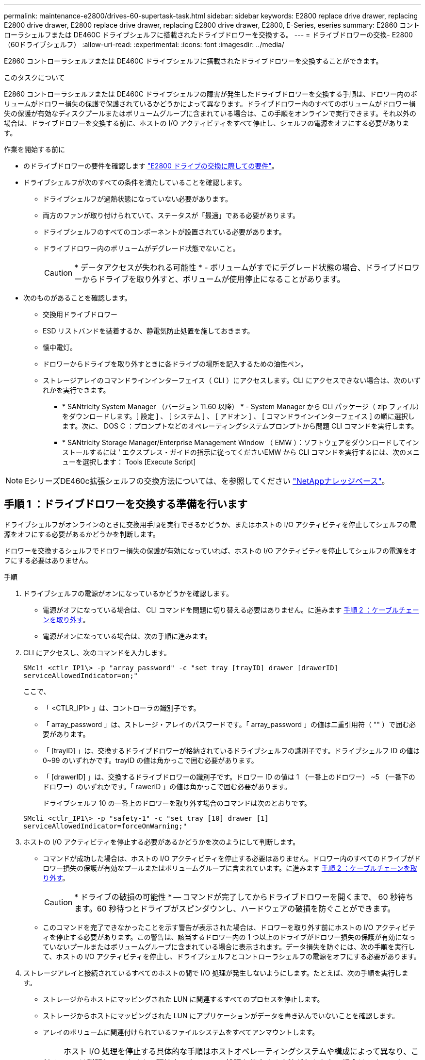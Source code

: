 ---
permalink: maintenance-e2800/drives-60-supertask-task.html 
sidebar: sidebar 
keywords: E2800 replace drive drawer, replacing E2800 drive drawer, E2800 replace drive drawer, replacing E2800 drive drawer, E2800, E-Series, eseries 
summary: E2860 コントローラシェルフまたは DE460C ドライブシェルフに搭載されたドライブドロワーを交換する。 
---
= ドライブドロワーの交換- E2800（60ドライブシェルフ）
:allow-uri-read: 
:experimental: 
:icons: font
:imagesdir: ../media/


[role="lead"]
E2860 コントローラシェルフまたは DE460C ドライブシェルフに搭載されたドライブドロワーを交換することができます。

.このタスクについて
E2860 コントローラシェルフまたは DE460C ドライブシェルフの障害が発生したドライブドロワーを交換する手順は、ドロワー内のボリュームがドロワー損失の保護で保護されているかどうかによって異なります。ドライブドロワー内のすべてのボリュームがドロワー損失の保護が有効なディスクプールまたはボリュームグループに含まれている場合は、この手順をオンラインで実行できます。それ以外の場合は、ドライブドロワーを交換する前に、ホストの I/O アクティビティをすべて停止し、シェルフの電源をオフにする必要があります。

.作業を開始する前に
* のドライブドロワーの要件を確認します link:drives-overview-supertask-concept.html["E2800 ドライブの交換に際しての要件"]。
* ドライブシェルフが次のすべての条件を満たしていることを確認します。
+
** ドライブシェルフが過熱状態になっていない必要があります。
** 両方のファンが取り付けられていて、ステータスが「最適」である必要があります。
** ドライブシェルフのすべてのコンポーネントが設置されている必要があります。
** ドライブドロワー内のボリュームがデグレード状態でないこと。
+

CAUTION: * データアクセスが失われる可能性 * - ボリュームがすでにデグレード状態の場合、ドライブドロワーからドライブを取り外すと、ボリュームが使用停止になることがあります。



* 次のものがあることを確認します。
+
** 交換用ドライブドロワー
** ESD リストバンドを装着するか、静電気防止処置を施しておきます。
** 懐中電灯。
** ドロワーからドライブを取り外すときに各ドライブの場所を記入するための油性ペン。
** ストレージアレイのコマンドラインインターフェイス（ CLI ）にアクセスします。CLI にアクセスできない場合は、次のいずれかを実行できます。
+
*** * SANtricity System Manager （バージョン 11.60 以降） * - System Manager から CLI パッケージ（ zip ファイル）をダウンロードします。[ 設定 ] 、 [ システム ] 、 [ アドオン ] 、 [ コマンドラインインターフェイス ] の順に選択します。次に、 DOS C ：プロンプトなどのオペレーティングシステムプロンプトから問題 CLI コマンドを実行します。
*** * SANtricity Storage Manager/Enterprise Management Window （ EMW ）：ソフトウェアをダウンロードしてインストールするには ' エクスプレス・ガイドの指示に従ってくださいEMW から CLI コマンドを実行するには、次のメニューを選択します： Tools [Execute Script]







NOTE: EシリーズDE460c拡張シェルフの交換方法については、を参照してください https://kb.netapp.com/on-prem/E-Series/Hardware-KBs/How_to_replace_an_E_Series_DE460c_controller_expansion_shelf["NetAppナレッジベース"^]。



== 手順 1 ：ドライブドロワーを交換する準備を行います

ドライブシェルフがオンラインのときに交換用手順を実行できるかどうか、またはホストの I/O アクティビティを停止してシェルフの電源をオフにする必要があるかどうかを判断します。

ドロワーを交換するシェルフでドロワー損失の保護が有効になっていれば、ホストの I/O アクティビティを停止してシェルフの電源をオフにする必要はありません。

.手順
. ドライブシェルフの電源がオンになっているかどうかを確認します。
+
** 電源がオフになっている場合は、 CLI コマンドを問題に切り替える必要はありません。に進みます <<手順 2 ：ケーブルチェーンを取り外す>>。
** 電源がオンになっている場合は、次の手順に進みます。


. CLI にアクセスし、次のコマンドを入力します。
+
[listing]
----
SMcli <ctlr_IP1\> -p "array_password" -c "set tray [trayID] drawer [drawerID]
serviceAllowedIndicator=on;"
----
+
ここで、

+
** 「 <CTLR_IP1> 」は、コントローラの識別子です。
** 「 array_password 」は、ストレージ・アレイのパスワードです。「 array_password 」の値は二重引用符（ "" ）で囲む必要があります。
** 「 [trayID] 」は、交換するドライブドロワーが格納されているドライブシェルフの識別子です。ドライブシェルフ ID の値は 0~99 のいずれかです。trayID の値は角かっこで囲む必要があります。
** 「 [drawerID] 」は、交換するドライブドロワーの識別子です。ドロワー ID の値は 1 （一番上のドロワー） ~5 （一番下のドロワー）のいずれかです。「 rawerID 」の値は角かっこで囲む必要があります。
+
ドライブシェルフ 10 の一番上のドロワーを取り外す場合のコマンドは次のとおりです。



+
[listing]
----
SMcli <ctlr_IP1\> -p "safety-1" -c "set tray [10] drawer [1]
serviceAllowedIndicator=forceOnWarning;"
----
. ホストの I/O アクティビティを停止する必要があるかどうかを次のようにして判断します。
+
** コマンドが成功した場合は、ホストの I/O アクティビティを停止する必要はありません。ドロワー内のすべてのドライブがドロワー損失の保護が有効なプールまたはボリュームグループに含まれています。に進みます <<手順 2 ：ケーブルチェーンを取り外す>>。
+

CAUTION: * ドライブの破損の可能性 * -- コマンドが完了してからドライブドロワーを開くまで、 60 秒待ちます。60 秒待つとドライブがスピンダウンし、ハードウェアの破損を防ぐことができます。

** このコマンドを完了できなかったことを示す警告が表示された場合は、ドロワーを取り外す前にホストの I/O アクティビティを停止する必要があります。この警告は、該当するドロワー内の 1 つ以上のドライブがドロワー損失の保護が有効になっていないプールまたはボリュームグループに含まれている場合に表示されます。データ損失を防ぐには、次の手順を実行して、ホストの I/O アクティビティを停止し、ドライブシェルフとコントローラシェルフの電源をオフにする必要があります。


. ストレージアレイと接続されているすべてのホストの間で I/O 処理が発生しないようにします。たとえば、次の手順を実行します。
+
** ストレージからホストにマッピングされた LUN に関連するすべてのプロセスを停止します。
** ストレージからホストにマッピングされた LUN にアプリケーションがデータを書き込んでいないことを確認します。
** アレイのボリュームに関連付けられているファイルシステムをすべてアンマウントします。
+

NOTE: ホスト I/O 処理を停止する具体的な手順はホストオペレーティングシステムや構成によって異なり、ここでは説明していません。環境内でホスト I/O 処理を停止する方法がわからない場合は、ホストをシャットダウンすることを検討してください。



. ストレージアレイでミラー関係が確立されている場合は、セカンダリストレージアレイのすべてのホスト I/O 処理を停止します。
+

CAUTION: * データ損失の可能性 * - I/O 処理の実行中にこの手順を続行すると、ストレージアレイにアクセスできないため、ホストアプリケーションがデータを失う可能性があります。

. キャッシュメモリ内のデータがドライブに書き込まれるまで待ちます。
+
キャッシュされたデータをドライブに書き込む必要がある場合は、各コントローラの背面にある緑のキャッシュアクティブ LED が点灯します。この LED が消灯するまで待つ必要があります。

+
image::../media/28_dwg_2800_controller_attn_led_maint-e2800.gif[E2800コントローラのキャッシュアクティブLED]

+
* （ 1 ） * _ キャッシュアクティブ LED_

. SANtricity システムマネージャのホームページで、「 * 進行中の操作を表示」を選択します。
. すべての処理が完了するまで待ってから、次の手順に進みます。
. 次のいずれかの手順に従って、シェルフの電源をオフにします。
+
** _ シェルフ * のドロワーを * ドロワー損失の保護で交換する場合 _ ：シェルフの電源をオフにする必要はありません。ドライブドロワーをオンラインにした状態で手順の交換を実行できます。これは、 Set Drawer Service Action Allowed Indicator CLI コマンドが正常に完了したためです。
** _ コントローラ * シェルフ内のドロワーを交換する際に * ドロワー損失の保護が有効でない場合 _ ：
+
... コントローラシェルフの両方の電源スイッチをオフにします。
... コントローラシェルフのすべての LED が消灯するまで待ちます。


** _ 拡張ドライブシェルフ * でドロワーを交換する場合 * ドロワー損失の保護なし _ ：
+
... コントローラシェルフの両方の電源スイッチをオフにします。
... コントローラシェルフのすべての LED が消灯するまで待ちます。
... ドライブシェルフの両方の電源スイッチをオフにします。
... ドライブのアクティビティが停止するまで 2 分待ちます。








== 手順 2 ：ケーブルチェーンを取り外す

障害が発生したドライブドロワーを取り外して交換できるように、両方のケーブルチェーンを取り外します。

.このタスクについて
各ドライブドロワーに左右 2 つのケーブルチェーンがあります。ドロワーは左右のケーブルチェーンでスライドして出し入れできます。

ケーブルチェーンの金属製の両端をエンクロージャ内部の対応する水平ガイドレールと垂直ガイドレールに沿って次のようにスライドします。

* 左右の垂直ガイドレールを使用して、ケーブルチェーンをエンクロージャのミッドプレーンに接続します。
* 左右の水平ガイドレールを使用して、ケーブルチェーンを個々のドロワーに接続します。



CAUTION: * ハードウェアの破損の可能性 * -- ドライブトレイの電源が入っている場合は ' ケーブルチェーンの両端が取り外されるまで電源が入ったままになります機器のショートを防ぐために、ケーブルチェーンのもう一方の端がまだ接続されているときは、取り外したケーブルチェーンのコネクタが金属製のシャーシに触れないようにしてください。

.手順
. ドライブシェルフとコントローラシェルフの I/O アクティビティがなくなり、電源がオフになっていること、または「 S et Drawer Attention Indicator 」 CLI コマンドを発行したことを確認します。
. ドライブシェルフの背面から、右側のファンキャニスターを取り外します。
+
.. オレンジのタブを押してファンキャニスターのハンドルを外します。
+
次の図は、ファンキャニスターのハンドルを伸ばして左側のオレンジのタブから外した状態を示しています。

+
image::../media/28_dwg_e2860_de460c_fan_canister_handle_with_callout_maint-e2800.gif[ファンキャニスターのハンドル]

+
* （ 1 ） * _ ファンキャニスターハンドル _

.. ハンドルを使用してファンキャニスターをドライブトレイから引き出し、脇に置きます。
.. トレイの電源がオンになっている場合は、左側のファンの速度が最大まで上がっていることを確認します。
+

CAUTION: * 過熱による機器の破損の可能性 * -- トレイの電源が入っている場合は、両方のファンを同時に取り外さないでください。そうしないと、機器が過熱状態になる可能性があり



. 取り外すケーブルチェーンを特定します。
+
** 電源がオンになっている場合は、ドロワー前面の黄色の警告 LED が点灯して、取り外す必要があるケーブルチェーンが示されます。
** 電源がオフになっている場合は、 5 つのうちのどのケーブルチェーンを取り外すかを手動で確認する必要があります。次の図は、ファンキャニスターを取り外したドライブシェルフの右側を示しています。ファンキャニスターを取り外してあるので、 5 つのケーブルチェーンと各ドロワーの垂直コネクタおよび水平コネクタを確認できます。
+
一番上のケーブルチェーンがドライブドロワー 1 に接続され、一番下のケーブルチェーンがドライブドロワー 5 に接続されています。ドライブドロワー 1 を例に説明します。

+
image::../media/trafford_cable_rail_1_maint-e2800.gif[ドライブドロワーのケーブルチェーンとコネクタ]

+
* （ 1 ） * _ ケーブルチェーン _

+
* （ 2 ） * _ 垂直コネクタ（ミッドプレーンに接続） _

+
* （ 3 ） * _ 水平コネクタ（引き出しに接続） _



. 簡単にアクセスできるように、右側のケーブルチェーンを指で左に動かします。
. 右側のケーブルチェーンのいずれかを、対応する垂直ガイドレールから外します。
+
.. 懐中電灯で内部を照らし、エンクロージャの垂直ガイドレールに接続されているケーブルチェーン先端のオレンジのリングの位置を確認します。
+
image::../media/trafford_cable_rail_3_maint-e2800.gif[ドライブドロワーの垂直レールとケーブルチェーンのオレンジのリング]

+
* （ 1 ） * 垂直ガイドレールのオレンジリング _

+
* （ 2 ） * _ ケーブルチェーン、一部取り外し _

.. ケーブルチェーンのラッチを外すには、オレンジのリングに指をかけ、システムの中央に向かって押します。
.. ケーブルチェーンを取り外すには、指を 2.5cm ほど慎重に手前に引きます。ケーブルチェーンのコネクタは垂直ガイドレールから外さずに残しておきます（ドライブトレイの電源がオンになっている場合は、ケーブルチェーンのコネクタが金属製のシャーシに触れないようにしてください）。


. ケーブルチェーンのもう一方の端を外します。
+
.. 懐中電灯で内部を照らし、エンクロージャの水平ガイドレールに取り付けられているケーブルチェーン先端のオレンジのリングの位置を確認します。
+
次の図は、右側の水平コネクタとケーブルチェーンを外し、左側を途中まで引き出した状態を示しています。

+
image::../media/trafford_cable_rail_2_maint-e2800.gif[水平レール用のオレンジのリングとドライブドロワー用のケーブルチェーン]

+
* （ 1 ） * _ 水平ガイドレールのオレンジリング _

+
* （ 2 ） * _ ケーブルチェーン、一部取り外し _

.. ケーブルチェーンのラッチを外すには、オレンジのリングに指をかけ、そっと下に押します。
+
この図では、水平ガイドレールのオレンジのリング（図の項目 1 ）を下に押して、ケーブルチェーンの残りの部分をエンクロージャから引き出せる状態になっています。

.. 指を手前に引いてケーブルチェーンを抜きます。


. ケーブルチェーン全体をドライブシェルフから慎重に引き出します。
. 右側のファンキャニスターを元に戻します。
+
.. ファンキャニスターをスライドしてシェルフに最後まで押し込みます。
.. ファンキャニスターのハンドルをオレンジのタブに固定されるまで動かします。
.. ドライブシェルフに電力が供給されている場合は、ファンの背面にある黄色の警告 LED が消灯しており、ファンの背面からの通気が確保されていることを確認します。
+
ファンを再度取り付けてから両方のファンが適正な速度に落ち着くまで、 1 分程度は LED が点灯したままになることがあります。

+
電源がオフになっている場合は、ファンは動作せず、 LED も点灯しません。



. ドライブシェルフの背面から、左側のファンキャニスターを取り外します。
. ドライブシェルフに電力が供給されている場合は、右側のファンの速度が最大まで上がっていることを確認します。
+

CAUTION: * 過熱による機器の破損の可能性 * -- シェルフの電源が入っている場合、同時に両方のファンを取り外さないでください。そうしないと、機器が過熱状態になる可能性があり

. 左側のケーブルチェーンを対応する垂直ガイドレールから外します。
+
.. 懐中電灯で内部を照らし、垂直ガイドレールに取り付けられているケーブルチェーン先端のオレンジのリングの位置を確認します。
.. ケーブルチェーンのラッチを外すには、オレンジのリングに指をかけます。
.. ケーブルチェーンを取り外すには、 2.5cm ほど手前に引きます。ケーブルチェーンのコネクタは垂直ガイドレールから外さずに残しておきます
+

CAUTION: * ハードウェアの破損の可能性 * -- ドライブトレイの電源が入っている場合は ' ケーブルチェーンの両端が取り外されるまで電源が入ったままになります機器のショートを防ぐために、ケーブルチェーンのもう一方の端がまだ接続されているときは、取り外したケーブルチェーンのコネクタが金属製のシャーシに触れないようにしてください。



. 左のケーブルチェーンを水平ガイドレールから外し、ケーブルチェーン全体をドライブシェルフから引き出します。
+
この手順の電源をオンにした状態で最後のケーブルチェーンのコネクタを外すと、黄色の警告 LED など、すべての LED が消灯します。

. 左側のファンキャニスターを元に戻します。ドライブシェルフに電力が供給されている場合は、ファンの背面にある黄色の LED が消灯しており、ファンの背面からの通気が確保されていることを確認します。
+
ファンを再度取り付けてから両方のファンが適正な速度に落ち着くまで、 1 分程度は LED が点灯したままになることがあります。





== 手順 3 ：障害が発生したドライブドロワーを取り外す

新しいドライブドロワーに交換するために、障害が発生したドライブドロワーを取り外します。


CAUTION: * データアクセスが失われる可能性 * -- 磁場によってドライブに保存されているすべてのデータが破損したり、原因がドライブの回路に故障し、修理不可能となる場合があります。データアクセスの喪失やドライブの破損を防ぐために、ドライブは磁気デバイスに近づけないでください。

.手順
. 次の点を確認してください。
+
** 左右のケーブルチェーンが外れている。
** 左右のファンキャニスターは交換します。


. ドライブシェルフの前面からベゼルを取り外します。
. 両方のレバーを引いてドライブドロワーを外します。
. 伸ばしたレバーを使用して、ドライブドロワーを停止するところまで慎重に引き出します。ドライブドロワーをドライブシェルフから完全には取り外さないでください。
. ボリュームがすでに作成されて割り当てられている場合は、各ドライブの場所を油性ペンで記入します。たとえば、次の図のように、各ドライブの上に適切なスロット番号を書いておきます。
+
image::../media/dwg_trafford_drawer_with_hdds_callouts_maint-e2800.gif[ドライブのスロット番号]

+

CAUTION: ** データアクセスが失われる可能性 ** -- 各ドライブを取り外す前に、その場所を記録しておいてください。

. ドライブをドライブドロワーから取り外します。
+
.. 各ドライブの前面中央にあるオレンジのリリースラッチをそっと引いて戻します。
.. ドライブのハンドルを垂直な位置まで持ち上げます。
.. ハンドルをつかんでドライブドロワーからドライブを持ち上げます。
+
image::../media/92_dwg_de6600_install_or_remove_drive_maint-e2800.gif[カムハンドルを使用してドライブをドロワーから持ち上げます。]

.. ドライブを磁気デバイスとは別の、静電気防止処置を施した平らな場所に置きます。


. ドライブドロワーを取り外します。
+
.. ドライブドロワーの両側にあるプラスチック製のリリースレバーの位置を確認します。
+
image::../media/92_pht_de6600_drive_drawer_release_lever_maint-e2800.gif[レバーを放してドロワーを取り外します。]

+
* （ 1 ） * _ ドライブドロワーリリースレバー _

.. ラッチを手前に引いて両方のリリースレバーを外します。
.. 両方のリリースレバーを押さえながら、ドライブドロワーを手前に引き出します。
.. ドライブドロワーをドライブシェルフから取り外します。






== 手順 4 ：新しいドライブドロワーを取り付ける

障害が発生したドライブドロワーの代わりに、新しいドライブドロワーを取り付けます。

.手順
. ドライブシェルフの前面から、空いているドロワースロットを懐中電灯で照らし、そのスロットのロックつまみの位置を確認します。
+
ロックつまみは、一度に複数のドライブドロワーを開くことを防ぐための安全装置です。

+
image::../media/92_pht_de6600_lock_out_tumbler_detail_maint-e2800.gif[ロックつまみとドロワーガイド]

+
* （ 1 ） * _ ロックつまみ _

+
* （ 2 ） * _ 引き出しガイド _

. 交換用ドライブドロワーを空きスロットの前面のやや右寄りの位置に合わせます。
+
ドロワーをやや右寄りの位置に合わせると、ロックつまみとドロワーガイドの位置が正しく揃います。

. ドライブドロワーをスロットにスライドし、ドロワーガイドがロックつまみの下に滑り込むように押します。
+

CAUTION: * 機器の破損のリスク * - ドロワーガイドをロックつまみの下に滑り込ませないと破損することがあります。

. ラッチが固定されるまで、ドライブドロワーを慎重に押し込みます。
+
ドロワーを押して閉じる際、最初は多少の抵抗がかかりますが、ある程度までは正常な状態です。

+

CAUTION: * 機器の破損のリスク * - ドライブドロワーが引っかかりそうな場合は、押して停止してください。ドロワーの前面にあるリリースレバーを使ってドロワーを引き出します。そのあと、ドロワーをスロットに再度挿入し、つまみの位置がレールの上になるようにレールの位置を正しく揃えます。





== 手順 5 ：ケーブルチェーンを取り付ける

ドライブドロワーにドライブを安全に取り付けられるように、ケーブルチェーンを取り付けます。

.このタスクについて
ケーブルチェーンを取り付けるときは、ケーブルチェーンを取り外したときと逆の順序で作業します。チェーンの水平コネクタをエンクロージャの水平ガイドレールに挿入してから、チェーンの垂直コネクタをエンクロージャの垂直ガイドレールに挿入する必要があります。

.手順
. 次の点を確認してください。
+
** 新しいドライブドロワーが取り付けられている。
** 「 LEFT 」および「 RIGHT 」というマークが付いた 2 つの交換用ケーブルチェーンを用意しておきます（ドライブドロワーの横の水平コネクタにあります）。


. ドライブシェルフの背面から、右側のファンキャニスターを取り外して脇に置きます。
. シェルフの電源がオンになっている場合は、左側のファンの速度が最大まで上がっていることを確認します。
+

CAUTION: * 過熱による機器の破損の可能性 * -- シェルフの電源が入っている場合、同時に両方のファンを取り外さないでください。そうしないと、機器が過熱状態になる可能性があり

. 右のケーブルチェーンを取り付けます。
+
.. 右のケーブルチェーンの水平コネクタと垂直コネクタ、およびエンクロージャ内部の対応する水平ガイドレールと垂直ガイドレールの位置を確認します。
.. ケーブルチェーンの両方のコネクタを対応するガイドレールに合わせます。
.. ケーブルチェーンの水平コネクタを水平ガイドレールに沿ってスライドし、動かなくなるところまで押し込みます。
+

CAUTION: * 機器の故障のリスク * -- コネクタをガイドレールに差し込んでください。コネクタがガイドレールの上に載った状態になっていると、システムの運用時に問題が発生する可能性があります。

+
次の図は、エンクロージャ内の 2 台目のドライブドロワー用の水平ガイドレールと垂直ガイドレールを示しています。

+
image::../media/2860_dwg_both_guide_rails_maint-e2800.gif[水平および垂直ガイドレール]

+
* （ 1 ） * _ 水平ガイドレール _

+
* （ 2 ） * _ 垂直ガイドレール _

.. 右のケーブルチェーンの垂直コネクタを垂直ガイドレールに沿ってスライドします。
.. ケーブルチェーンの両端を再接続したあと、ケーブルチェーンを軽く引っ張って、両方のコネクタが固定されていることを確認します。
+

CAUTION: * 機器の故障のリスク * -- コネクタが固定されていないと、ドロワーの動作中にケーブルチェーンが緩む可能性があります。



. 右側のファンキャニスターを再度取り付けます。ドライブシェルフに電力が供給されている場合は、ファンの背面にある黄色の LED が消灯し、背面からの通気が確保されたことを確認します。
+
ファンを再度取り付けてから適正な速度に落ち着くまで、 1 分程度は LED が点灯したままになることがあります。

. ドライブシェルフの背面から、シェルフの左側にあるファンキャニスターを取り外します。
. シェルフの電源がオンになっている場合は、右側のファンの速度が最大まで上がっていることを確認します。
+

CAUTION: * 過熱による機器の破損の可能性 * -- シェルフの電源が入っている場合、同時に両方のファンを取り外さないでください。そうしないと、機器が過熱状態になる可能性があり

. 左のケーブルチェーンを再度取り付けます。
+
.. ケーブルチェーンの水平コネクタと垂直コネクタ、およびエンクロージャ内部の対応する水平ガイドレールと垂直ガイドレールの位置を確認します。
.. ケーブルチェーンの両方のコネクタを対応するガイドレールに合わせます。
.. ケーブルチェーンの水平コネクタを水平ガイドレールに沿ってスライドし、動かなくなるところまで押し込みます。
+

CAUTION: * 機器の故障のリスク * -- コネクタをガイドレール内にスライドさせてください。コネクタがガイドレールの上に載った状態になっていると、システムの運用時に問題が発生する可能性があります。

.. 左のケーブルチェーンの垂直コネクタを垂直ガイドレールに沿ってスライドします。
.. ケーブルチェーンの両端を再接続したら、ケーブルチェーンを軽く引っ張って、両方のコネクタが固定されていることを確認します。
+

CAUTION: * 機器の故障のリスク * -- コネクタが固定されていないと、ドロワーの動作中にケーブルチェーンが緩む可能性があります。



. 左側のファンキャニスターを再度取り付けます。ドライブシェルフに電力が供給されている場合は、ファンの背面にある黄色の LED が消灯し、背面からの通気が確保されたことを確認します。
+
ファンを再度取り付けてから両方のファンが適正な速度に落ち着くまで、 1 分程度は LED が点灯したままになることがあります。





== 手順 6 ：ドライブドロワーの交換後の処理

ドライブを再度取り付け、前面ベゼルを正しい順序で取り付けます。


CAUTION: * データアクセスが失われる可能性 * -- 各ドライブをドライブドロワー内の元の場所に取り付ける必要があります。

.手順
. 次の点を確認してください。
+
** 各ドライブを取り付ける場所を確認しておきます。
** ドライブドロワーを交換しておきます。
** 新しいドロワーのケーブルを取り付けておきます。


. ドライブをドライブドロワーに再度取り付けます。
+
.. ドライブドロワーの前面にある両方のレバーを引いてドロワーを外します。
.. 伸ばしたレバーを使用して、ドライブドロワーを停止するところまで慎重に引き出します。ドライブドロワーをドライブシェルフから完全には取り外さないでください。
.. ドライブを取り外したときのメモを使用して、各スロットに取り付けるドライブを確認します。
+
image::../media/dwg_trafford_drawer_with_hdds_callouts_maint-e2800.gif[ドライブのスロット番号]

.. ドライブのハンドルを垂直な位置まで持ち上げます。
.. ドライブの両側にある 2 つの突起ボタンをドロワーのくぼみに合わせます。
+
次の図は、ドライブの右側の突起ボタンの位置を示したものです。

+
image::../media/28_dwg_e2860_de460c_drive_cru_maint-e2800.gif[ドライブキャリアの突起ボタンがドライブドロワーのドライブチャネルと一致している必要があります。]

+
* （ 1 ） * _ ドライブの右側の突起ボタン _

.. ドライブを真上から下ろしてベイに最後まで押し込み、ドライブが完全に固定されるまでドライブのハンドルを下に回転させます。
+
image::../media/92_dwg_de6600_install_or_remove_drive_maint-e2800.gif[ハンドルを使ってドライブをドロワーに下ろします。]

.. 同じ手順を繰り返して、すべてのドライブを取り付けます。


. ドロワーを外側に押して両方のレバーを閉じ、スライドしてドライブシェルフに戻します。
+

CAUTION: * 機器の故障のリスク * -- 両方のレバーを押してドライブドロワーを完全に閉じてください。適切な通気を確保して過熱を防ぐために、ドライブドロワーを完全に閉じる必要があります。

. ドライブシェルフの前面にベゼルを取り付けます。
. 1 つ以上のシェルフの電源をオフにしている場合は、次のいずれかの手順に従って電源を再投入します。
+
** _ ドロワー損失の保護が有効でない * コントローラ * シェルフでドライブドロワーを交換した場合 _ ：
+
... コントローラシェルフの両方の電源スイッチをオンにします。
... 電源投入プロセスが完了するまで 10 分待ちます。両方のファンが稼働し、ファンの背面にある黄色の LED が消灯していることを確認します。


** _ ドロワー損失の保護が有効でない * 拡張ドライブシェルフでドライブドロワーを交換した場合 _ ：
+
... ドライブシェルフの両方の電源スイッチをオンにします。
... 両方のファンが稼働し、ファンの背面にある黄色の LED が消灯していることを確認します。
... 2 分待ってからコントローラシェルフの電源をオンにします。
... コントローラシェルフの両方の電源スイッチをオンにします。
... 電源投入プロセスが完了するまで 10 分待ちます。両方のファンが稼働し、ファンの背面にある黄色の LED が消灯していることを確認します。






.次の手順
これでドライブドロワーの交換は完了です。通常の運用を再開することができます。
